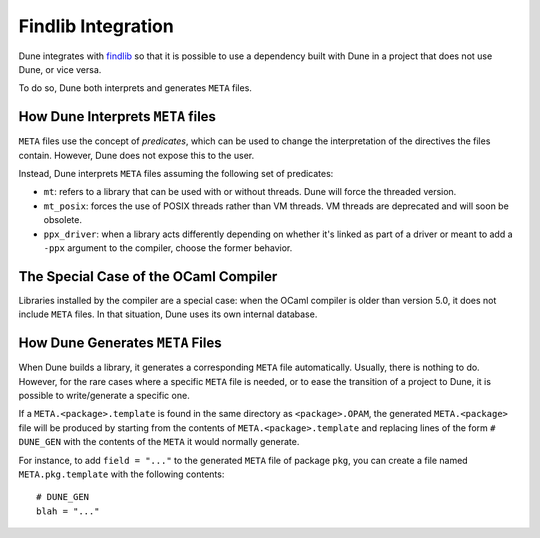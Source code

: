 Findlib Integration
===================

Dune integrates with `findlib`_ so that it is possible to use a dependency
built with Dune in a project that does not use Dune, or vice versa.

.. _findlib: https://github.com/ocaml/ocamlfind

.. seealso:: :doc:`../explanation/ocaml-ecosystem` explains the role of
   findlib and its relation with Dune.

To do so, Dune both interprets and generates ``META`` files.

How Dune Interprets ``META`` files
----------------------------------

``META`` files use the concept of *predicates*, which can be used to change the
interpretation of the directives the files contain. However, Dune does not
expose this to the user.

Instead, Dune interprets ``META`` files assuming the following set of
predicates:

- ``mt``: refers to a library that can be used with or without threads. Dune
  will force the threaded version.

- ``mt_posix``: forces the use of POSIX threads rather than VM threads. VM
  threads are deprecated and will soon be obsolete.

- ``ppx_driver``: when a library acts differently depending on whether
  it's linked as part of a driver or meant to add a ``-ppx`` argument
  to the compiler, choose the former behavior.

The Special Case of the OCaml Compiler
--------------------------------------

Libraries installed by the compiler are a special case: when the OCaml compiler
is older than version 5.0, it does not include ``META`` files. In that
situation, Dune uses its own internal database.

How Dune Generates ``META`` Files
---------------------------------

When Dune builds a library, it generates a corresponding ``META`` file
automatically. Usually, there is nothing to do. However, for the rare cases
where a specific ``META`` file is needed, or to ease the transition of a
project to Dune, it is possible to write/generate a specific one.

If a ``META.<package>.template`` is found in the same directory as
``<package>.OPAM``, the generated ``META.<package>`` file will be produced by
starting from the contents of ``META.<package>.template`` and replacing lines
of the form ``# DUNE_GEN`` with the contents of the ``META`` it would normally
generate.

For instance, to add ``field = "..."`` to the generated ``META`` file of
package ``pkg``, you can create a file named ``META.pkg.template`` with the
following contents::

  # DUNE_GEN
  blah = "..."
